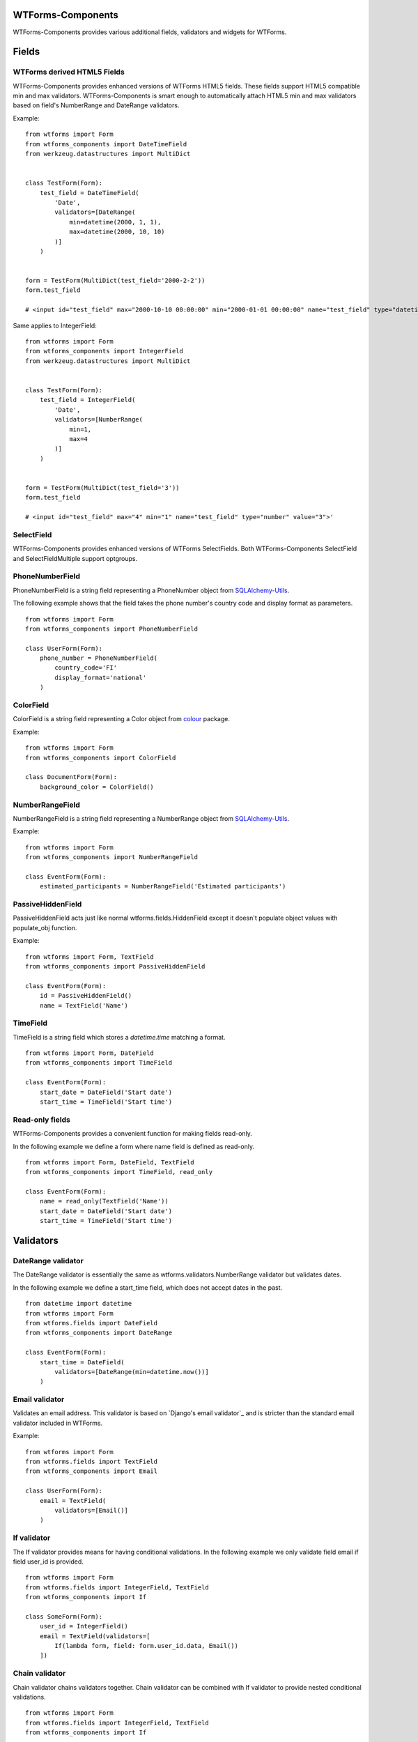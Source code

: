 WTForms-Components
==================

WTForms-Components provides various additional fields, validators and widgets
for WTForms.

Fields
======


WTForms derived HTML5 Fields
-----------------------------

WTForms-Components provides enhanced versions of WTForms HTML5 fields. These fields support
HTML5 compatible min and max validators. WTForms-Components is smart enough to automatically
attach HTML5 min and max validators based on field's NumberRange and DateRange validators.

Example:
::


    from wtforms import Form
    from wtforms_components import DateTimeField
    from werkzeug.datastructures import MultiDict


    class TestForm(Form):
        test_field = DateTimeField(
            'Date',
            validators=[DateRange(
                min=datetime(2000, 1, 1),
                max=datetime(2000, 10, 10)
            )]
        )


    form = TestForm(MultiDict(test_field='2000-2-2'))
    form.test_field

    # <input id="test_field" max="2000-10-10 00:00:00" min="2000-01-01 00:00:00" name="test_field" type="datetime" value="2000-2-2">'


Same applies to IntegerField:
::


    from wtforms import Form
    from wtforms_components import IntegerField
    from werkzeug.datastructures import MultiDict


    class TestForm(Form):
        test_field = IntegerField(
            'Date',
            validators=[NumberRange(
                min=1,
                max=4
            )]
        )


    form = TestForm(MultiDict(test_field='3'))
    form.test_field

    # <input id="test_field" max="4" min="1" name="test_field" type="number" value="3">'



SelectField
-----------

WTForms-Components provides enhanced versions of WTForms SelectFields. Both WTForms-Components
SelectField and SelectFieldMultiple support optgroups.

PhoneNumberField
----------------

PhoneNumberField is a string field representing a PhoneNumber object from
`SQLAlchemy-Utils`_.

.. _SQLAlchemy-Utils:
   https://github.com/kvesteri/sqlalchemy-utils

The following example shows that the field takes the phone number's country
code and display format as parameters.
::


    from wtforms import Form
    from wtforms_components import PhoneNumberField

    class UserForm(Form):
        phone_number = PhoneNumberField(
            country_code='FI'
            display_format='national'
        )


ColorField
----------

ColorField is a string field representing a Color object from `colour`_  package.

.. _colour:
   https://github.com/vaab/colour

Example:
::


    from wtforms import Form
    from wtforms_components import ColorField

    class DocumentForm(Form):
        background_color = ColorField()



NumberRangeField
----------------

NumberRangeField is a string field representing a NumberRange object from
`SQLAlchemy-Utils`_.

.. _SQLAlchemy-Utils:
   https://github.com/kvesteri/sqlalchemy-utils

Example:
::


    from wtforms import Form
    from wtforms_components import NumberRangeField

    class EventForm(Form):
        estimated_participants = NumberRangeField('Estimated participants')



PassiveHiddenField
------------------

PassiveHiddenField acts just like normal wtforms.fields.HiddenField except it
doesn't populate object values with populate_obj function.

Example:
::


    from wtforms import Form, TextField
    from wtforms_components import PassiveHiddenField

    class EventForm(Form):
        id = PassiveHiddenField()
        name = TextField('Name')


TimeField
---------

TimeField is a string field which stores a `datetime.time` matching a format.
::


    from wtforms import Form, DateField
    from wtforms_components import TimeField

    class EventForm(Form):
        start_date = DateField('Start date')
        start_time = TimeField('Start time')


Read-only fields
----------------

WTForms-Components provides a convenient function for making fields read-only.

In the following example we define a form where name field is defined as read-only.
::


    from wtforms import Form, DateField, TextField
    from wtforms_components import TimeField, read_only

    class EventForm(Form):
        name = read_only(TextField('Name'))
        start_date = DateField('Start date')
        start_time = TimeField('Start time')


Validators
==========

DateRange validator
-------------------

The DateRange validator is essentially the same as wtforms.validators.NumberRange validator but validates
dates.

In the following example we define a start_time field, which does not accept dates in the past. ::

    from datetime import datetime
    from wtforms import Form
    from wtforms.fields import DateField
    from wtforms_components import DateRange

    class EventForm(Form):
        start_time = DateField(
            validators=[DateRange(min=datetime.now())]
        )


Email validator
---------------

Validates an email address. This validator is based on `Django's email validator`_ and is stricter than the standard email validator included in WTForms.

Example:
::


    from wtforms import Form
    from wtforms.fields import TextField
    from wtforms_components import Email

    class UserForm(Form):
        email = TextField(
            validators=[Email()]
        )


If validator
------------

The If validator provides means for having conditional validations. In the following example we only
validate field email if field user_id is provided.
::


    from wtforms import Form
    from wtforms.fields import IntegerField, TextField
    from wtforms_components import If

    class SomeForm(Form):
        user_id = IntegerField()
        email = TextField(validators=[
            If(lambda form, field: form.user_id.data, Email())
        ])


Chain validator
---------------


Chain validator chains validators together. Chain validator can be combined with If validator
to provide nested conditional validations.
::


    from wtforms import Form
    from wtforms.fields import IntegerField, TextField
    from wtforms_components import If

    class SomeForm(Form):
        user_id = IntegerField()
        email = TextField(validators=[
            If(
                lambda form, field: form.user_id.data,
                Chain(DataRequired(), Email())
            )
        ])


Unique Validator
----------------

Unique validator provides convenient way for checking the unicity of given field in database.

Let's say we have the following model defined (using SQLAlchemy):
::


    import sqlalchemy as sa
    from sqlalchemy import create_engine
    from sqlalchemy.ext.declarative import declarative_base
    from sqlalchemy.orm import sessionmaker

    engine = create_engine('sqlite:///:memory:')
    Base = declarative_base(engine)
    Session = sessionmaker(bind=engine)
    session = Session()

    class User(Base):
        __tablename__ = 'user'

        id = sa.Column(sa.BigInteger, autoincrement=True, primary_key=True)
        name = sa.Column(sa.Unicode(100), nullable=False)
        email = sa.Column(sa.Unicode(255), nullable=False)


Now creating a form that validates email unicity is as easy as:
::


    from wtforms_components import ModelForm, Unique

    class UserForm(ModelForm):
        name = TextField()
        email = TextField(validators=[
            Unique(
                User.email,
                get_session=lambda: session
            )
        ])

